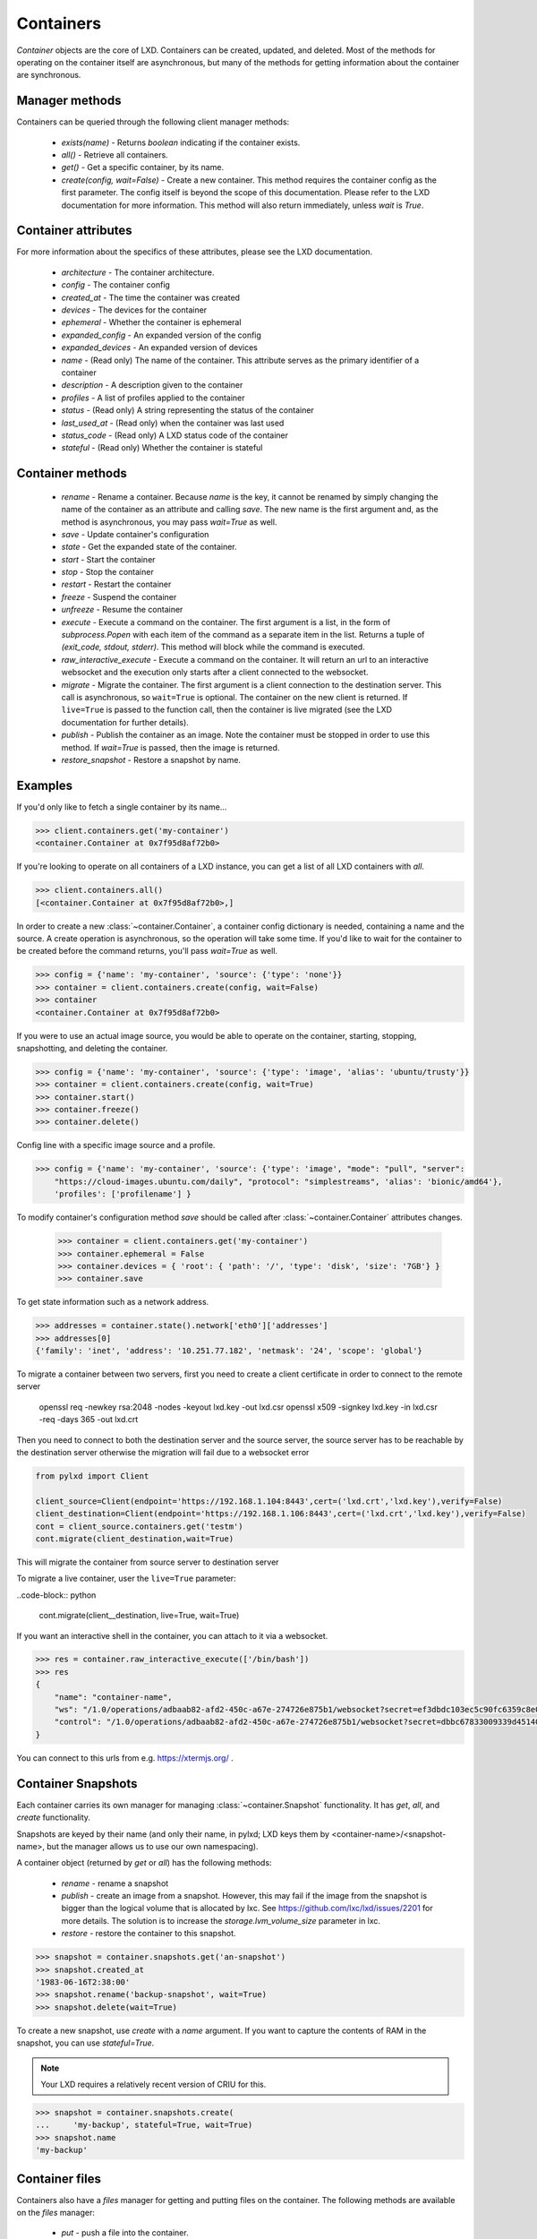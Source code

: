 Containers
==========

`Container` objects are the core of LXD. Containers can be created,
updated, and deleted. Most of the methods for operating on the
container itself are asynchronous, but many of the methods for getting
information about the container are synchronous.


Manager methods
---------------

Containers can be queried through the following client manager
methods:

  - `exists(name)` - Returns `boolean` indicating if the container exists.
  - `all()` - Retrieve all containers.
  - `get()` - Get a specific container, by its name.
  - `create(config, wait=False)` - Create a new container. This method
    requires the container config as the first parameter.
    The config itself is beyond the scope of this documentation. Please
    refer to the LXD documentation for more information. This method
    will also return immediately, unless `wait` is `True`.


Container attributes
--------------------

For more information about the specifics of these attributes, please see
the LXD documentation.

  - `architecture` - The container architecture.
  - `config` - The container config
  - `created_at` - The time the container was created
  - `devices` - The devices for the container
  - `ephemeral` - Whether the container is ephemeral
  - `expanded_config` - An expanded version of the config
  - `expanded_devices` - An expanded version of devices
  - `name` - (Read only) The name of the container. This attribute serves as the
    primary identifier of a container
  - `description` - A description given to the container
  - `profiles` - A list of profiles applied to the container
  - `status` - (Read only) A string representing the status of the container
  - `last_used_at` - (Read only) when the container was last used
  - `status_code` - (Read only) A LXD status code of the container
  - `stateful` - (Read only) Whether the container is stateful


Container methods
-----------------

  - `rename` - Rename a container. Because `name` is the key, it cannot be
    renamed by simply changing the name of the container as an attribute
    and calling `save`. The new name is the first argument and, as the method
    is asynchronous, you may pass `wait=True` as well.
  - `save` - Update container's configuration
  - `state` - Get the expanded state of the container.
  - `start` - Start the container
  - `stop` - Stop the container
  - `restart` - Restart the container
  - `freeze` - Suspend the container
  - `unfreeze` - Resume the container
  - `execute` - Execute a command on the container. The first argument is
    a list, in the form of `subprocess.Popen` with each item of the command
    as a separate item in the list. Returns a tuple of `(exit_code, stdout, stderr)`.
    This method will block while the command is executed.
  - `raw_interactive_execute` - Execute a command on the container. It will return
    an url to an interactive websocket and the execution only starts after a client connected to the websocket.
  - `migrate` - Migrate the container. The first argument is a client
    connection to the destination server. This call is asynchronous, so
    ``wait=True`` is optional. The container on the new client is returned.  If
    ``live=True`` is passed to the function call, then the container is live
    migrated (see the LXD documentation for further details).
  - `publish` - Publish the container as an image.  Note the container must be stopped
    in order to use this method.  If `wait=True` is passed, then the image is returned.
  - `restore_snapshot` - Restore a snapshot by name.


Examples
--------

If you'd only like to fetch a single container by its name...

.. code-block:: python

    >>> client.containers.get('my-container')
    <container.Container at 0x7f95d8af72b0>


If you're looking to operate on all containers of a LXD instance, you can
get a list of all LXD containers with `all`.

.. code-block:: python

    >>> client.containers.all()
    [<container.Container at 0x7f95d8af72b0>,]


In order to create a new :class:`~container.Container`, a container
config dictionary is needed, containing a name and the source. A create
operation is asynchronous, so the operation will take some time. If you'd
like to wait for the container to be created before the command returns,
you'll pass `wait=True` as well.

.. code-block:: python

    >>> config = {'name': 'my-container', 'source': {'type': 'none'}}
    >>> container = client.containers.create(config, wait=False)
    >>> container
    <container.Container at 0x7f95d8af72b0>


If you were to use an actual image source, you would be able to operate
on the container, starting, stopping, snapshotting, and deleting the
container.

.. code-block:: python

    >>> config = {'name': 'my-container', 'source': {'type': 'image', 'alias': 'ubuntu/trusty'}}
    >>> container = client.containers.create(config, wait=True)
    >>> container.start()
    >>> container.freeze()
    >>> container.delete()
   
   
Config line with a specific image source and a profile.

.. code-block:: python

    >>> config = {'name': 'my-container', 'source': {'type': 'image', "mode": "pull", "server":
        "https://cloud-images.ubuntu.com/daily", "protocol": "simplestreams", 'alias': 'bionic/amd64'},
	'profiles': ['profilename'] }


To modify container's configuration method `save` should be called after
:class:`~container.Container` attributes changes.

    >>> container = client.containers.get('my-container')
    >>> container.ephemeral = False
    >>> container.devices = { 'root': { 'path': '/', 'type': 'disk', 'size': '7GB'} }
    >>> container.save
    
To get state information such as a network address.

.. code-block:: python

    >>> addresses = container.state().network['eth0']['addresses']
    >>> addresses[0]
    {'family': 'inet', 'address': '10.251.77.182', 'netmask': '24', 'scope': 'global'}


To migrate a container between two servers, first you need to create a client certificate in order to connect to the remote server

    openssl req -newkey rsa:2048 -nodes -keyout lxd.key -out lxd.csr
    openssl x509 -signkey lxd.key -in lxd.csr -req -days 365 -out lxd.crt

Then you need to connect to both the destination server and the source server,
the source server has to be reachable by the destination server otherwise the migration will fail due to a websocket error

.. code-block:: python

    from pylxd import Client

    client_source=Client(endpoint='https://192.168.1.104:8443',cert=('lxd.crt','lxd.key'),verify=False)
    client_destination=Client(endpoint='https://192.168.1.106:8443',cert=('lxd.crt','lxd.key'),verify=False)
    cont = client_source.containers.get('testm')
    cont.migrate(client_destination,wait=True)

This will migrate the container from source server to destination server

To migrate a live container, user the ``live=True`` parameter:

..code-block:: python

    cont.migrate(client__destination, live=True, wait=True)

If you want an interactive shell in the container, you can attach to it via a websocket.

.. code-block:: python

    >>> res = container.raw_interactive_execute(['/bin/bash'])
    >>> res
    {
        "name": "container-name",
        "ws": "/1.0/operations/adbaab82-afd2-450c-a67e-274726e875b1/websocket?secret=ef3dbdc103ec5c90fc6359c8e087dcaf1bc3eb46c76117289f34a8f949e08d87",
        "control": "/1.0/operations/adbaab82-afd2-450c-a67e-274726e875b1/websocket?secret=dbbc67833009339d45140671773ac55b513e78b219f9f39609247a2d10458084"
    }

You can connect to this urls from e.g. https://xtermjs.org/ .

Container Snapshots
-------------------

Each container carries its own manager for managing :class:`~container.Snapshot`
functionality. It has `get`, `all`, and `create` functionality.

Snapshots are keyed by their name (and only their name, in pylxd; LXD
keys them by <container-name>/<snapshot-name>, but the manager allows
us to use our own namespacing).

A container object (returned by `get` or `all`) has the following methods:

  - `rename` - rename a snapshot
  - `publish` - create an image from a snapshot.  However, this may fail if the
    image from the snapshot is bigger than the logical volume that is allocated
    by lxc.  See https://github.com/lxc/lxd/issues/2201 for more details.  The solution
    is to increase the `storage.lvm_volume_size` parameter in lxc.
  - `restore` - restore the container to this snapshot.

.. code-block:: python

    >>> snapshot = container.snapshots.get('an-snapshot')
    >>> snapshot.created_at
    '1983-06-16T2:38:00'
    >>> snapshot.rename('backup-snapshot', wait=True)
    >>> snapshot.delete(wait=True)


To create a new snapshot, use `create` with a `name` argument. If you want
to capture the contents of RAM in the snapshot, you can use `stateful=True`.

.. note:: Your LXD requires a relatively recent version of CRIU for this.

.. code-block:: python

    >>> snapshot = container.snapshots.create(
    ...     'my-backup', stateful=True, wait=True)
    >>> snapshot.name
    'my-backup'


Container files
---------------

Containers also have a `files` manager for getting and putting files on the
container.  The following methods are available on the `files` manager:

  - `put` - push a file into the container.
  - `get` - get a file from the container.
  - `delete_available` - If the `file_delete` extension is available on the lxc
    host, then this method returns `True` and the `delete` method is available.
  - `delete` - delete a file on the container.

.. note:: All file operations use `uid` and `gid` of 0 in the container.  i.e. root.

.. code-block:: python

    >>> filedata = open('my-script').read()
    >>> container.files.put('/tmp/my-script', filedata)
    >>> newfiledata = container.files.get('/tmp/my-script2')
    >>> open('my-script2', 'wb').write(newfiledata)
